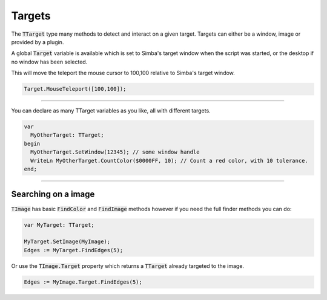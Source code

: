 #######
Targets
#######

The :code:`TTarget` type many methods to detect and interact on a given target.
Targets can either be a window, image or provided by a plugin.

A global :code:`Target` variable is available which is set to Simba's target window when the script was started, or the desktop if no window has been selected.

This will move the teleport the mouse cursor to 100,100 relative to Simba's target window.

.. code-block::

  Target.MouseTeleport([100,100]);

-----

You can declare as many TTarget variables as you like, all with different targets.

.. code-block::

  var
    MyOtherTarget: TTarget;
  begin
    MyOtherTarget.SetWindow(12345); // some window handle
    WriteLn MyOtherTarget.CountColor($0000FF, 10); // Count a red color, with 10 tolerance.
  end;

----

Searching on a image
====================

:code:`TImage` has basic :code:`FindColor` and :code:`FindImage` methods however if you need the full finder methods you can do:

.. code-block::

  var MyTarget: TTarget;

  MyTarget.SetImage(MyImage); 
  Edges := MyTarget.FindEdges(5);

Or use the :code:`TImage.Target` property which returns a :code:`TTarget` already targeted to the image.

.. code-block::

  Edges := MyImage.Target.FindEdges(5);